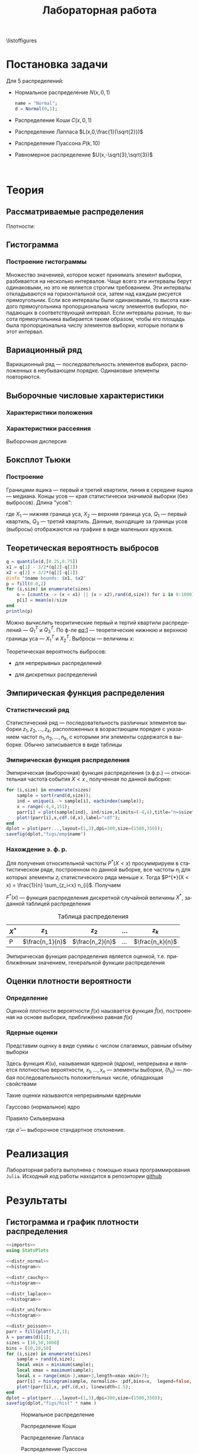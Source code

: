 #+title: Лабораторная работа
#+LANGUAGE: ru
#+LATEX_CLASS: article
#+LATEX_CLASS_OPTIONS: [a4paper,fleqn,12pt]
#+property: header-args :noweb yes :eval no-export
#+property: header-args:julia :exports none
#+LATEX_HEADER: \usepackage[lmargin=15mm, rmargin=15mm, tmargin=2cm, bmargin=2cm]{geometry}

\listoffigures
#+TOC: tables
* Постановка задачи
#+name: imports
#+begin_src julia :exports none :session :results none
using Random, Distributions
#+end_src

Для 5 распределений:
- Нормальное распределение \(N(x,0,1)\)
  #+name: distr_normal
  #+begin_src julia
name = "Normal";
d = Normal(0,1);
  #+end_src
- Распределение Коши \(C(x,0,1)\)
  #+name: distr_cauchy
  #+begin_src julia :exports none
name = "Cauchy";
d = Cauchy(0,1);
  #+end_src
- Распределение Лапласа \(L(x,0,\frac{1}{\sqrt{2}})\)
  #+name: distr_laplace
  #+begin_src julia :exports none
name = "Laplace";
d = Laplace(0,1/sqrt(2));
  #+end_src
- Распределение Пуассона \(P(k,10)\)
  #+name: distr_poisson
  #+begin_src julia :exports none
name = "Poisson";
d = Poisson(10);
  #+end_src
- Равномерное распределение \(U(x,-\sqrt{3},\sqrt{3})\)
  #+name: distr_uniform
  #+begin_src julia :exports none
name = "Uniform";
d = Uniform(-sqrt(3),sqrt(3));
  #+end_src
​​
#+begin_export latex
\begin{enumerate}
  \item  Сгенерировать выборки размером 10, 50 и 1000 элементов. Построить на одном
рисунке гистограмму и график плотности распределения.
  \item  Сгенерировать выборки размером 10, 100 и 1000 элементов. Для каждой выборки
   вычислить следующие статистические характеристики положения данных:
   \(\overline{x}, med x, z_{R},z_{Q},z_{tr}\). Повторить такие вычисления 1000 раз для
   каждой выборки и найти среднее характеристик положения и их квадратов. \begin{equation}
   E(z) = \overline{z}
   \end{equation}
    Вычислить оценку дисперсии по формуле \begin{equation}
D(z) = \overline{z^2} - \overline{z}^2
\end{equation}
    Представить полученные данные в виде таблиц.
  \item  Сгенерировать выборки размером 20 и 100 элементов. Построить для них боксплот
   Тьюки.

Для каждого распределения определить долю выбросов экспериментально (сгенерировав
выборку, соответствующую распределению 1000 раз, и вычислив среднюю долю выбросов) и
сравнить с результатами, полученными теоритически.

\item Сгенерировать выборки размером 20, 60 и 100 элементов. Построить на них эмпирические
функции распределения и ядерные оценки плотности распределения на отрезке \([-4;4]\) для
непрерывных распределений и на отрезке \([6;14]\) для распределения Пуассона
\end{enumerate}
#+end_export
* Теория
** Рассматриваемые распределения
Плотности:
#+begin_export latex
\begin{itemize}
  \item Нормальное распределение \begin{equation}
N(x,0,1) = \frac{1}{\sqrt{2\pi}} e^{- \frac{x^2}{2}}
  \end{equation}
  \item Распределение Коши
\begin{equation}
C(x,0,1) = \frac{1}{\pi} \frac{1}{x^2 + 1}
\end{equation}
  \item Распределение Лапласа
\begin{equation}
L(x,0,\frac{1}{\sqrt{2}}) = \frac{1}{2\sqrt{2}} e^{-\sqrt{2}\abs{x}}
\end{equation}
  \item Распределение Пуассона
\begin{equation}
P(k,10) = \frac{10^{k}}{k!}e^{-10}
\end{equation}
  \item Равномерное распределение
\begin{equation}
U(x, -\sqrt{3},\sqrt{3}) = \begin{cases}
                             \frac{1}{2\sqrt{3}} \text{ при } \abs{x} \leq \sqrt{3}\\
                             0 \text{ при } \abs{x} > \sqrt{3}
                           \end{cases}
\end{equation}
\end{itemize}
#+end_export
** Гистограмма
#+name: histogram
#+begin_src julia :exports none
parr = fill(plot(),3,1);
xmin = -5;
xmax = 5;
sizes = [10,50,1000]
bins = [10,20,50]
for (i,size) in enumerate(sizes)
    sample = rand(d,size);
    local xmin = minimum(sample);
    local xmax = maximum(sample);
    local x = range(xmin-1,xmax+1,151);
    parr[i] = histogram(sample, normalize = :pdf,bins=range(xmin-1,xmax+1,length=bins[i]+3), legend=false, title="$name distribution n=$size", xlimits=(xmin-1,xmax+1));
    plot!(parr[i],x, pdf.(d,x),linewidth=1.5);
end
dplot = plot(parr...,layout=(1,3),dpi=300,size=(1500,350));
savefig(dplot,"figs/hist" * name)
#+end_src
*** Построение гистограммы

Множество значенией, которое может принимать элемент выборки, разбивается на
несколько интервалов. Чаще всего эти интервалы берут одинаковыми, но это не
является строгим требованием. Эти интервалы откладываются на горизонтальной оси,
затем над каждым рисуется прямоугольник. Если все интервалы были одинаковыми, то
высота каждого прямоугольника пропорциональна числу элементов выборки,
попадающих в соответствующий интервал. Если интервалы разные, то высота
прямоугольника выбирается таким образом, чтобы его площадь была пропорциональна
числу элементов выборки, которые попали в этот интервал.
** Вариационный ряд

Вариационный ряд --- последовательность элементов выборки, расположенных в
неубывающем порядке. Одинаковые элементы повторяются.
** Выборочные числовые характеристики
#+name: charFunctions
#+begin_src julia :exports none :results none
sizes = [10,50,1000];
extr(itr) = (minimum(itr) + maximum(itr))/2; # extremes
quart(itr) = mean(quantile(itr,[0.25,0.75])); # quantile avg
function truncAvg(itr) # truncated average
    r:: Integer = round(length(itr) / 4);
    return mean(itr[r:length(itr) - r])
end
#+end_src
#+name: charasteristics
#+begin_src julia :exports none :results none
outs = Vector{Any}(undef,3);
E = fill(0.0,5);
D = fill(0.0,5);
for (i,size) in enumerate(sizes)
    for (j,f) in enumerate([mean,median,extr,quart,truncAvg])
        vals = [f(rand(d,size)) for k in 0:1000];
        E[j] = mean(vals);
        D[j] = stdm(vals,E[j]);
    end
    Em = E - sqrt.(D);
    Ep = E + sqrt.(D);
    Ei = [[Em[i] Ep[i]] for i in 1:Base.size(E)[1]]
    Ed = [if Ep[i] - Em[i] < 1
              @sprintf("%d",round(E[i]))
          else
              "-"
          end for i in 1:Base.size(E)[1]]
    outs[i] = ["$name n=$size" fill("",1,5);
               "" "\$\\overline{x}\$" "\$med x\$" "\$z_R\$" "\$z_Q\$" "\$z_{tr}\$"
               "E(z)" map(x->@sprintf("%6.3f",x),permutedims(E))
               "D(z)" map(x->@sprintf("%6.3f",x),permutedims(D))
               "\$E(z) - \\sqrt{D}\$" map(x->@sprintf("%6.3f",x), permutedims(Em))
               "\$E(z) + \\sqrt{D}\$" map(x->@sprintf("%6.3f",x), permutedims(Ep))
               "интервальная оценка" map(x->@sprintf("[%3.2f %3.2f]",x[1],x[2]),permutedims(Ei))
               "точечная оценка" permutedims(Ed)
               fill("",1,6)];
end
open("figs/char$name.csv","w") do io
    writedlm(IOContext(io,:compact => true),reduce(vcat,outs),',')
end
#+end_src
*** Характеристики положения

#+begin_export latex
\begin{itemize}
  \item Выборочное среднее
\begin{equation}
\overline{x} = \frac{1}{n} \sum_{i=1}^{n}x_i
\end{equation}

  \item Выборочная медиана
\begin{equation}
med\ x = \begin{cases}
           x_{(l+1)} \text{ при } n = 2l + 1\\
           \frac{x_{(l)} + x_{(l+1)}}{2} \text{ при } n = 2l
         \end{cases}
\end{equation}

  \item Полусумма экстремальных выборочных элементов
\begin{equation}
z_{R} = \frac{x_{(1)} + x_{(n)}}{2}
\end{equation}

  \item Полусумма квартилей

        Выборочная квартиль \(z_{p}\) порядка \(p\) определяется формулой
\begin{equation}
z_{p} = \begin{cases}
          x_{([np]+1)} \text{ при } np \text{ дробном }\\
          x_{(np)} \text{ при } np \text{ целом }
        \end{cases}
\end{equation}
        Полусумма квартилей
\begin{equation}
z_{Q} = \frac{z_{1 / 4} + z_{3 / 4}}{2}
\end{equation}

  \item Усечённое среднее
\begin{equation}
  z_{tr} = \frac{1}{n - 2r} \sum_{i=r+1}^{n-r} x_{(i)}, \\ r \approx \frac{n}{4}
\end{equation}
\end{itemize}
#+end_export
*** Характеристики рассеяния

Выборочная дисперсия
\begin{equation}
  D = \frac{1}{n} \sum_{i=1}^n (x_i - \overline{x})^2
\end{equation}

** Боксплот Тьюки
#+name: boxplot
#+begin_src julia :exports none
p = plot([box(x=rand(d,size),name="n=$size") for size in sizes], Layout(title=name));
savefig(p,"figs/box$name.png");
#+end_src
*** Построение

Границами ящика --- первый и третий квартили, линия в середине ящика ---
медиана. Концы усов --- края статистически значимой выборки (без выбросов).
Длина "усов":
#+name: eq:1
\begin{equation}
X_{1} = Q_{1} - \frac{3}{2}(Q_{3} - Q_{1}),\quad X_{2} = Q_{3} + \frac{3}{2} (Q_{3} - Q_{1})
\end{equation}

где $X_1$ --- нижняя граница уса, $X_2$ --- верхняя граница уса, $Q_1$ ---
первый квартиль, $Q_3$ --- третий квартиль. Данные, выходящие за границы усов
(выбросы) отображаются на графике в виде маленьких кружков.
** Теоретическая вероятность выбросов
#+name: outliers
#+begin_src julia
q = quantile(d,[0.25,0.75])
x1 = q[1] - 3/2*(q[2]-q[1])
x2 = q[2] + 3/2*(q[2]-q[1])
@info "$name bounds: $x1, $x2"
p = fill(0.0,2)
for (i,size) in enumerate(sizes)
    o = [count(x -> (x < x1) || (x > x2),rand(d,size)) for i in 0:1000]
    p[i] = mean(o)/size
end
println(p)
#+end_src

Можно вычислить теоритические первый и тертий квартили распределений --- \(Q_{1}^{T}\)
и \(Q_{3}^{T}\). По ф-ле [[eq:1]] --- теоретические нижнюю и верхнюю границы уса ---
\(X_{1}^{T}\) и \(X_{2}^{T}\). Выбросы --- величины $x$:
\begin{equation}
  \left[
\begin{split}
  x < X_{1}^{T}\\
  x > X_2^{T}
\end{split}
  \right.
\end{equation}

Теоретическая вероятность выбросов:
- для непрерывных распределений
  \begin{equation}
  P_{B}^{T} = P(x < X_1^{T}) + P(x > X_2^{T}) = F(X_1^{T}) + (1 - F(X_2^{T}))
  \end{equation}
- для дискретных распределений
  \begin{equation}
  P_{B}^{T} = P(x < X_{1}^{T}) + P(x > X_{2}^{T}) = \left( F(x_{1}^{T}) - P(x = X_{1}^{T}) \right) + (1 - F(X_{2}^{T}))
  \end{equation}

** Эмпирическая функция распределения

*** Статистический ряд

Статистический ряд --- последовательность различных элементов выборки
\(z_1,z_2,\ldots,z_k\), расположенных в возрастающем порядке с указанием частот
\(n_1,n_2,\ldots,n_k\), с которыми эти элементы содержатся в выборке. Обычно
записывается в виде таблицы
*** Эмпирическая функция распределения

Эмпирическая (выборочная) функция распределения (э.ф.р.) --- относительная
частота события $X < x$ , полученная по данной выборке:
\begin{equation}
F_{n}^{*}(x) = P^{*}(X < x)
\end{equation}

#+name: empyrical
#+begin_src julia
for (i,size) in enumerate(sizes)
    sample = sort(rand(d,size));
    ind = unique(i -> sample[i], eachindex(sample));
    x = range(-4,4,151);
    parr[i] = plot(sample[ind], ind/size,xlimits=(-4,4),title="n=$size",label="approx");
    plot!(parr[i],x,cdf.(d,x),label="cdf");
end
dplot = plot(parr...,layout=(1,3),dpi=300,size=(1500,350));
savefig(dplot,"figs/emp$name")
#+end_src
*** Нахождение э. ф. р.
Для получения относительной частоты $P^*(X < x)$ просуммрируем в статистическом
ряде, построенном по данной выборке, все частоты $n_i$ для которых элементы
\(z_i\) статистического ряда меньше $x$. Тогда \(P^{*}(X < x) = \frac{1}{n} \sum_{z_i<x}
n_{i}\). Получаем
\begin{equation}
  F^{*}(x) = \frac{1}{n} \sum_{z_{i} < x} n_i
\end{equation}
\(F^{*}(x)\) --- функция распределения дискретной случайной величины $X^*$,
заданной таблицей распределения
#+caption: Таблица распределения
| $X^*$ | $z_1$             | $z_2$             | ... | $z_k$             |
|-------+-------------------+-------------------+-----+-------------------|
| P     | \(\frac{n_1}{n}\) | \(\frac{n_2}{n}\) | ... | \(\frac{n_k}{n}\) |

Эмпирическая функция распределения является оценкой, т.е. приближённым
значением, генеральной функции распределения
\begin{equation}
F_{n}^{*}(x) \approx F_{X}(x)
\end{equation}
** Оценки плотности вероятности
*** Определение

Оценкой плотности вероятности \(f(x)\) наызвается функция \(\hat{f}(x)\),
построенная на основе выборки, приближённо равная $f(x)$
\begin{equation}
\hat{f}(x) \approx f(x)
\end{equation}


*** Ядерные оценки

Представим оценку в виде суммы с числом слагаемых, равным объёму выборки
\begin{equation}
  \hat{f_{n}}(x) = \frac{1}{n h_n} \sum_{i=1}^n K( \frac{x - x_k}{h_n} )
\end{equation}

Здесь функция \(K(u)\), называемая ядерной (ядром), непрерывна и является
плотностью вероятности, \(x_1,\ldots, x_n\) --- элементы выборки, \(\{h_n\}\) ---
любая последовательность положительных числе, обладающая свойствами
\begin{equation}
h_n \xrightarrow[n \to \infty]{} 0; \quad \frac{h_n}{n^{-1}} \xrightarrow[n \to \infty]{} \infty
\end{equation}

Такие оценки называются непрерывными ядерными

Гауссово (нормальное) ядро
\begin{equation}
K(u) = \frac{1}{\sqrt{2\pi}}e^{- \frac{u^2}{2}}
\end{equation}
Правило Сильвермана
\begin{equation}
h_n = 1.06\hat{\sigma} n^{-1 / 5}
\end{equation}

где \(\hat{\sigma}\) --- выборочное стандартное отклонение.
* Реализация

Лабораторная работа выполнена с помощью языка программирования ~Julia~. Исходный
код работы находится в репозитории [[github:Wumianzhe/MatStat/tree/Lab1][github]]
* Результаты
** Гистограмма и график плотности распределения
:PROPERTIES:
:header-args:julia: :exports none :tangle histograms.jl :session hist
:END:
#+name: Histogram Top
#+begin_src julia :noweb yes
<<imports>>
using StatsPlots
#+end_src

#+name: Histogram Normal
#+begin_src julia :noweb yes :results none
<<distr_normal>>
<<histogram>>
#+end_src

#+name: Histogram Cauchy
#+begin_src julia :noweb yes :results none
<<distr_cauchy>>
<<histogram>>
#+end_src

#+name: Histogram Laplace
#+begin_src julia :noweb yes :results none
<<distr_laplace>>
<<histogram>>
#+end_src

#+name: Histogram Uniform
#+begin_src julia :noweb yes :results none
<<distr_uniform>>
<<histogram>>
#+end_src

#+name: Histogram Poisson
#+begin_src julia :noweb yes :results none
<<distr_poisson>>
parr = fill(plot(),3,1);
λ = params(d)[1];
sizes = [10,50,1000]
bins = [10,20,50]
for (i,size) in enumerate(sizes)
    sample = rand(d,size);
    local xmin = minimum(sample);
    local xmax = maximum(sample);
    local x = range(xmin-3,xmax+3,length=xmax-xmin+7);
    parr[i] = histogram(sample, normalize= :pdf,bins=x,  legend=false, title="Poisson distribution n=$size", xlimits=(xmin-3,xmax+3))
    plot!(parr[i],x, pdf.(d,x), linewidth=1.5);
end
dplot = plot(parr...,layout=(1,3),dpi=300,size=(1500,350));
savefig(dplot,"figs/hist" * name )
#+end_src

#+caption: Нормальное распределение
[[./figs/histNormal.png]]

#+caption: Распределение Коши
[[./figs/histCauchy.png]]

#+caption: Распределение Лапласа
[[./figs/histLaplace.png]]

#+caption: Распределение Пуассона
[[./figs/histPoisson.png]]

#+caption: Равномерное распределение
[[./figs/histUniform.png]]

#+begin_export latex
\pagebreak
#+end_export
** Характеристики положения и рассеяния
:PROPERTIES:
:header-args:julia: :exports none :tangle characteristics.jl :session char
:END:
/Как было проведено округление/: \\
В оценке \(x = E \pm D\) вариации подлежит первая цифра после точки. \\
В данном случае \(x = 0.0 \pm 0.1k\), $k$ --- зависит от доверительной вероятности
и вида распределения (рассматривается в дальнейшем цикле лабораторных работ)\\
Округление сделано для \(k = 1\)

#+name: csv_to_org
#+begin_src emacs-lisp :exports none :eval never-export
(defun csv-to-table (file)
  (with-temp-buffer
    (erase-buffer)
    (insert-file file)
    (org-table-convert-region (point-min) (point-max) '(4))
    (buffer-string)))
#+end_src

#+name: Characteristics Top
#+begin_src julia :results none
<<imports>>
using Statistics,DelimitedFiles,Printf
<<charFunctions>>
#+end_src
#+name: Characteristics Normal
#+begin_src julia :results none
<<distr_normal>>
<<charasteristics>>
#+end_src

#+name: Characteristics Cauchy
#+begin_src julia :results none
<<distr_cauchy>>
<<charasteristics>>
#+end_src

#+name: Characteristics Laplace
#+begin_src julia :results none
<<distr_laplace>>
<<charasteristics>>
#+end_src

#+name: Characteristics Poisson
#+begin_src julia :results none
<<distr_poisson>>
<<charasteristics>>
#+end_src

#+name: Characteristics Uniform
#+begin_src julia :results none
<<distr_uniform>>
<<charasteristics>>
#+end_src

#+name: charTableNormal
#+caption: Нормальное распределение
#+begin_src emacs-lisp :exports results :results raw :noweb yes :eval no-export
<<csv_to_org>>
(csv-to-table "./figs/charNormal.csv")
#+end_src

#+RESULTS: charTableNormal
#+caption: Нормальное распределение
| Normal n=10         |                |              |              |              |              |
|                     | $\overline{x}$ |      $med x$ |        $z_R$ |        $z_Q$ |        $z_{tr}$ |
| E(z)                |          0.002 |       -0.000 |       -0.002 |        0.006 |        0.029 |
| D(z)                |          0.326 |        0.366 |        0.428 |        0.335 |        0.383 |
| $E(z) - \sqrt{D}$   |         -0.569 |       -0.606 |       -0.656 |       -0.573 |       -0.590 |
| $E(z) + \sqrt{D}$   |          0.572 |        0.605 |        0.652 |        0.585 |        0.648 |
| интервальная оценка |   [-0.57 0.57] | [-0.61 0.60] | [-0.66 0.65] | [-0.57 0.58] | [-0.59 0.65] |
| точечная оценка     |              - |            - |            - |            - |            - |
|                     |                |              |              |              |              |
| Normal n=50         |                |              |              |              |              |
|                     | $\overline{x}$ |      $med x$ |        $z_R$ |        $z_Q$ |        $z_{tr}$ |
| E(z)                |          0.000 |        0.003 |        0.000 |        0.000 |       -0.002 |
| D(z)                |          0.139 |        0.179 |        0.330 |        0.156 |        0.196 |
| $E(z) - \sqrt{D}$   |         -0.373 |       -0.420 |       -0.574 |       -0.395 |       -0.444 |
| $E(z) + \sqrt{D}$   |          0.373 |        0.425 |        0.575 |        0.396 |        0.440 |
| интервальная оценка |   [-0.37 0.37] | [-0.42 0.43] | [-0.57 0.57] | [-0.39 0.40] | [-0.44 0.44] |
| точечная оценка     |              0 |            0 |            - |            0 |           -0 |
|                     |                |              |              |              |              |
| Normal n=1000       |                |              |              |              |              |
|                     | $\overline{x}$ |      $med x$ |        $z_R$ |        $z_Q$ |        $z_{tr}$ |
| E(z)                |         -0.002 |       -0.001 |       -0.008 |       -0.001 |       -0.002 |
| D(z)                |          0.032 |        0.040 |        0.257 |        0.035 |        0.044 |
| $E(z) - \sqrt{D}$   |         -0.182 |       -0.202 |       -0.515 |       -0.187 |       -0.212 |
| $E(z) + \sqrt{D}$   |          0.178 |        0.200 |        0.499 |        0.186 |        0.208 |
| интервальная оценка |   [-0.18 0.18] | [-0.20 0.20] | [-0.52 0.50] | [-0.19 0.19] | [-0.21 0.21] |
| точечная оценка     |             -0 |           -0 |            - |           -0 |           -0 |
|                     |                |              |              |              |              |

#+name: charTableCauchy
#+caption: Распределение Коши
#+begin_src emacs-lisp :exports results :results raw :noweb yes :eval no-export
<<csv_to_org>>
(csv-to-table "./figs/charCauchy.csv")
#+end_src

#+RESULTS: charTableCauchy
#+caption: Распределение Коши
| Cauchy n=10         |                |              |                    |              |               |
|                     | $\overline{x}$ |      $med x$ |              $z_R$ |        $z_Q$ |         $z_{tr}$ |
| E(z)                |          0.935 |        0.017 |             -3.177 |        0.026 |         3.287 |
| D(z)                |         31.356 |        0.587 |            481.068 |        0.965 |        85.812 |
| $E(z) - \sqrt{D}$   |         -4.664 |       -0.749 |            -25.111 |       -0.956 |        -5.976 |
| $E(z) + \sqrt{D}$   |          6.535 |        0.783 |             18.756 |        1.008 |        12.551 |
| интервальная оценка |   [-4.66 6.54] | [-0.75 0.78] |     [-25.11 18.76] | [-0.96 1.01] | [-5.98 12.55] |
| точечная оценка     |              - |            - |                  - |            - |             - |
|                     |                |              |                    |              |               |
| Cauchy n=50         |                |              |                    |              |               |
|                     | $\overline{x}$ |      $med x$ |              $z_R$ |        $z_Q$ |         $z_{tr}$ |
| E(z)                |         -1.499 |        0.000 |             23.411 |        0.005 |         0.108 |
| D(z)                |         41.714 |        0.222 |           2092.915 |        0.332 |        43.635 |
| $E(z) - \sqrt{D}$   |         -7.957 |       -0.471 |            -22.338 |       -0.571 |        -6.498 |
| $E(z) + \sqrt{D}$   |          4.960 |        0.471 |             69.159 |        0.582 |         6.714 |
| интервальная оценка |   [-7.96 4.96] | [-0.47 0.47] |     [-22.34 69.16] | [-0.57 0.58] |  [-6.50 6.71] |
| точечная оценка     |              - |            0 |                  - |            - |             - |
|                     |                |              |                    |              |               |
| Cauchy n=1000       |                |              |                    |              |               |
|                     | $\overline{x}$ |      $med x$ |              $z_R$ |        $z_Q$ |         $z_{tr}$ |
| E(z)                |         -6.391 |        0.002 |          -1216.734 |        0.000 |         1.105 |
| D(z)                |        149.097 |        0.051 |          47236.820 |        0.070 |        22.867 |
| $E(z) - \sqrt{D}$   |        -18.601 |       -0.225 |          -1434.075 |       -0.263 |        -3.677 |
| $E(z) + \sqrt{D}$   |          5.820 |        0.228 |           -999.394 |        0.264 |         5.887 |
| интервальная оценка |  [-18.60 5.82] | [-0.22 0.23] | [-1434.07 -999.39] | [-0.26 0.26] |  [-3.68 5.89] |
| точечная оценка     |              - |            0 |                  - |            0 |             - |
|                     |                |              |                    |              |               |

#+name: charTableLaplace
#+caption: Распределение Лапласа
#+begin_src emacs-lisp :exports results :results raw :noweb yes :eval no-export
<<csv_to_org>>
(csv-to-table "./figs/charLaplace.csv")
#+end_src

#+RESULTS: charTableLaplace
#+caption: Распределение Лапласа
| Laplace n=10        |                |              |              |              |              |
|                     | $\overline{x}$ |      $med x$ |        $z_R$ |        $z_Q$ |        $z_{tr}$ |
| E(z)                |         -0.008 |        0.006 |        0.019 |        0.004 |       -0.002 |
| D(z)                |          0.318 |        0.258 |        0.625 |        0.301 |        0.383 |
| $E(z) - \sqrt{D}$   |         -0.572 |       -0.502 |       -0.771 |       -0.545 |       -0.620 |
| $E(z) + \sqrt{D}$   |          0.555 |        0.514 |        0.810 |        0.553 |        0.617 |
| интервальная оценка |   [-0.57 0.56] | [-0.50 0.51] | [-0.77 0.81] | [-0.54 0.55] | [-0.62 0.62] |
| точечная оценка     |              - |            - |            - |            - |            - |
|                     |                |              |              |              |              |
| Laplace n=50        |                |              |              |              |              |
|                     | $\overline{x}$ |      $med x$ |        $z_R$ |        $z_Q$ |        $z_{tr}$ |
| E(z)                |          0.014 |       -0.003 |        0.006 |        0.002 |       -0.000 |
| D(z)                |          0.137 |        0.108 |        0.678 |        0.137 |        0.189 |
| $E(z) - \sqrt{D}$   |         -0.355 |       -0.331 |       -0.818 |       -0.368 |       -0.435 |
| $E(z) + \sqrt{D}$   |          0.384 |        0.326 |        0.829 |        0.372 |        0.435 |
| интервальная оценка |   [-0.36 0.38] | [-0.33 0.33] | [-0.82 0.83] | [-0.37 0.37] | [-0.44 0.44] |
| точечная оценка     |              0 |           -0 |            - |            0 |           -0 |
|                     |                |              |              |              |              |
| Laplace n=1000      |                |              |              |              |              |
|                     | $\overline{x}$ |      $med x$ |        $z_R$ |        $z_Q$ |        $z_{tr}$ |
| E(z)                |         -0.002 |        0.001 |       -0.013 |       -0.000 |       -0.001 |
| D(z)                |          0.031 |        0.024 |        0.670 |        0.031 |        0.043 |
| $E(z) - \sqrt{D}$   |         -0.179 |       -0.153 |       -0.832 |       -0.176 |       -0.210 |
| $E(z) + \sqrt{D}$   |          0.175 |        0.156 |        0.805 |        0.176 |        0.207 |
| интервальная оценка |   [-0.18 0.17] | [-0.15 0.16] | [-0.83 0.81] | [-0.18 0.18] | [-0.21 0.21] |
| точечная оценка     |             -0 |            0 |            - |           -0 |           -0 |
|                     |                |              |              |              |              |

#+name: charTablePoisson
#+begin_src emacs-lisp :exports results :results raw :noweb yes :eval no-export
<<csv_to_org>>
(csv-to-table "./figs/charPoisson.csv")
#+end_src

#+RESULTS: charTablePoisson
#+caption: Распределение Пуассона
| Poisson n=10        |                |              |               |              |              |
|                     | $\overline{x}$ |      $med x$ |         $z_R$ |        $z_Q$ |        $z_{tr}$ |
| E(z)                |         10.016 |        9.832 |        10.321 |        9.897 |       10.070 |
| D(z)                |          1.004 |        1.221 |         1.411 |        1.073 |        1.259 |
| $E(z) - \sqrt{D}$   |          9.014 |        8.727 |         9.133 |        8.861 |        8.948 |
| $E(z) + \sqrt{D}$   |         11.018 |       10.937 |        11.509 |       10.933 |       11.192 |
| интервальная оценка |   [9.01 11.02] | [8.73 10.94] |  [9.13 11.51] | [8.86 10.93] | [8.95 11.19] |
| точечная оценка     |              - |            - |             - |            - |            - |
|                     |                |              |               |              |              |
| Poisson n=50        |                |              |               |              |              |
|                     | $\overline{x}$ |      $med x$ |         $z_R$ |        $z_Q$ |        $z_{tr}$ |
| E(z)                |          9.979 |        9.798 |        10.707 |        9.919 |        9.986 |
| D(z)                |          0.435 |        0.606 |         1.010 |        0.522 |        0.607 |
| $E(z) - \sqrt{D}$   |          9.319 |        9.019 |         9.702 |        9.196 |        9.207 |
| $E(z) + \sqrt{D}$   |         10.638 |       10.577 |        11.712 |       10.642 |       10.764 |
| интервальная оценка |   [9.32 10.64] | [9.02 10.58] |  [9.70 11.71] | [9.20 10.64] | [9.21 10.76] |
| точечная оценка     |              - |            - |             - |            - |            - |
|                     |                |              |               |              |              |
| Poisson n=1000      |                |              |               |              |              |
|                     | $\overline{x}$ |      $med x$ |         $z_R$ |        $z_Q$ |        $z_{tr}$ |
| E(z)                |          9.998 |        9.995 |        11.647 |        9.995 |        9.996 |
| D(z)                |          0.103 |        0.071 |         0.796 |        0.052 |        0.138 |
| $E(z) - \sqrt{D}$   |          9.678 |        9.729 |        10.755 |        9.765 |        9.625 |
| $E(z) + \sqrt{D}$   |         10.318 |       10.261 |        12.540 |       10.224 |       10.367 |
| интервальная оценка |   [9.68 10.32] | [9.73 10.26] | [10.76 12.54] | [9.77 10.22] | [9.62 10.37] |
| точечная оценка     |             10 |           10 |             - |           10 |           10 |
|                     |                |              |               |              |              |

#+name: charTableUniform
#+begin_src emacs-lisp :exports results :results raw :noweb yes :eval no-export
<<csv_to_org>>
(csv-to-table "./figs/charUniform.csv")
#+end_src

#+RESULTS: charTableUniform
#+caption: Равномерное распределение
| Uniform n=10        |                |              |              |              |              |
|                     | $\overline{x}$ |      $med x$ |        $z_R$ |        $z_Q$ |        $z_{tr}$ |
| E(z)                |          0.003 |        0.028 |       -0.010 |        0.013 |        0.010 |
| D(z)                |          0.322 |        0.464 |        0.197 |        0.382 |        0.381 |
| $E(z) - \sqrt{D}$   |         -0.565 |       -0.654 |       -0.454 |       -0.605 |       -0.608 |
| $E(z) + \sqrt{D}$   |          0.570 |        0.709 |        0.433 |        0.631 |        0.627 |
| интервальная оценка |   [-0.56 0.57] | [-0.65 0.71] | [-0.45 0.43] | [-0.61 0.63] | [-0.61 0.63] |
| точечная оценка     |              - |            - |           -0 |            - |            - |
|                     |                |              |              |              |              |
| Uniform n=50        |                |              |              |              |              |
|                     | $\overline{x}$ |      $med x$ |        $z_R$ |        $z_Q$ |        $z_{tr}$ |
| E(z)                |         -0.004 |       -0.009 |        0.001 |        0.002 |        0.008 |
| D(z)                |          0.144 |        0.239 |        0.047 |        0.171 |        0.193 |
| $E(z) - \sqrt{D}$   |         -0.383 |       -0.498 |       -0.216 |       -0.411 |       -0.431 |
| $E(z) + \sqrt{D}$   |          0.376 |        0.479 |        0.218 |        0.416 |        0.447 |
| интервальная оценка |   [-0.38 0.38] | [-0.50 0.48] | [-0.22 0.22] | [-0.41 0.42] | [-0.43 0.45] |
| точечная оценка     |             -0 |           -0 |            0 |            0 |            0 |
|                     |                |              |              |              |              |
| Uniform n=1000      |                |              |              |              |              |
|                     | $\overline{x}$ |      $med x$ |        $z_R$ |        $z_Q$ |        $z_{tr}$ |
| E(z)                |          0.001 |       -0.000 |       -0.000 |       -0.000 |        0.001 |
| D(z)                |          0.032 |        0.054 |        0.002 |        0.038 |        0.045 |
| $E(z) - \sqrt{D}$   |         -0.178 |       -0.234 |       -0.049 |       -0.195 |       -0.212 |
| $E(z) + \sqrt{D}$   |          0.179 |        0.233 |        0.049 |        0.194 |        0.213 |
| интервальная оценка |   [-0.18 0.18] | [-0.23 0.23] | [-0.05 0.05] | [-0.20 0.19] | [-0.21 0.21] |
| точечная оценка     |              0 |           -0 |           -0 |           -0 |            0 |
|                     |                |              |              |              |              |

\pagebreak
** Боксплот Тьюки
:PROPERTIES:
:header-args:julia: :tangle boxes.jl :session boxes
:END:
#+name: Boxplot Top
#+begin_src julia :noweb yes :exports none
<<imports>>
using PlotlyJS
sizes = [20,100];
#+end_src

#+name: Boxplot Normal
#+begin_src julia :noweb yes :exports none
<<distr_normal>>
<<boxplot>>
#+end_src

#+name: Boxplot Cauchy
#+begin_src julia :noweb yes :exports none
<<distr_cauchy>>
<<boxplot>>
#+end_src

#+name: Boxplot Laplace
#+begin_src julia :noweb yes :exports none
<<distr_laplace>>
<<boxplot>>
#+end_src

#+name: Boxplot Uniform
#+begin_src julia :noweb yes :exports none
<<distr_uniform>>
<<boxplot>>
#+end_src

#+name: Boxplot Poisson
#+begin_src julia :noweb yes :exports none
<<distr_poisson>>
<<boxplot>>
#+end_src

#+caption: Нормальное распределение
#+attr_latex: :placement [h!]
[[./figs/boxNormal.png]]

#+caption: Распределение Коши
[[./figs/boxCauchy.png]]

#+caption: Распределение Лапласа
[[./figs/boxLaplace.png]]

#+caption: Распределение Пуассона
[[./figs/boxPoisson.png]]

#+caption: Равномерное распределение
[[./figs/boxUniform.png]]


\pagebreak
** Доля выбросов
:PROPERTIES:
:header-args:julia: :tangle outliers.jl :session outliers
:END:
#+name: Outliers Top
#+begin_src julia :noweb yes :exports none
<<imports>>
using Statistics
sizes=[20,100]
#+end_src

#+name: Outliers Normal
#+begin_src julia :noweb yes :exports none
<<distr_normal>>
<<outliers>>
#+end_src

#+name: Outliers Cauchy
#+begin_src julia :noweb yes :exports none
<<distr_cauchy>>
<<outliers>>
#+end_src

#+name: Outliers Laplace
#+begin_src julia :noweb yes :exports none
<<distr_laplace>>
<<outliers>>
#+end_src

#+name: Outliers Uniform
#+begin_src julia :noweb yes :exports none
<<distr_uniform>>
<<outliers>>
#+end_src

#+name: Outliers Poisson
#+begin_src julia :noweb yes :exports none
<<distr_poisson>>
<<outliers>>
#+end_src
/Округление доли выбросов/:

Выборка случайна, поэтому в качестве оценки рассеяния можно взять дисперсию
пуассоновского потока: \(D_n \approx \sqrt{n}\)\\
Доля \(p_n = D_n / n = 1 / \sqrt{n}\)\\
Для \(n = 20: p_n = 1 / \sqrt{20}\) --- примерно 0.2 или 20%\\
Для \(n = 100: p_n = 0.1\) или 10%\\
Исходя из этого можно решить, сколько знаков оставлять в доле выбросов.
#+caption: Экспериментальная доля выбросов
| Выборка        | Доля выбросов |
| Normal, n=20   |         0.007 |
| Normal, n=100  |        0.0067 |
| Cauchy, n=20   |         0.155 |
| Cauchy, n=100  |        0.1560 |
| Laplace, n=20  |         0.063 |
| Laplace, n=100 |        0.0617 |
| Poisson, n=20  |         0.007 |
| Poisson, n=100 |        0.0080 |
| Uniform, n=20  |           0.0 |
| Uniform, n=100 |           0.0 |

** Теоретическая вероятность выбросов
#+caption: Теоретическая вероятность выбросов
| Распределение | \(Q_{1}^{T}\) | \(Q_{3}^{T}\) | \(X_{1}^{T}\) | \(X_2^{T}\) | \(P_{B}^{T}\) |
| Нормальное    |  -0.674 |   0.674 |  -2.698 |    2.698 |   0.007 |
| Коши          |      -1 |       1 |      -4 |        4 |   0.156 |
| Лапласа       |  -0.490 |   0.490 |  -1.961 |    1.961 |   0.063 |
| Пуассона      |       8 |      12 |       2 |       18 |   0.008 |
| Равномерное   |  -0.866 |   0.866 |  -3.464 |    3.464 |       0 |
** Эмпирическая функция распределения
:PROPERTIES:
:header-args:julia: :tangle empyrical.jl :session empyrical
:END:
#+name: Empyrical Top
#+begin_src julia :noweb yes :exports none
<<imports>>
using StatsPlots
sizes=[20,60,100];
parr = fill(plot(),3,1);
#+end_src

#+name: Empyrical Normal
#+begin_src julia :noweb yes :exports none
<<distr_normal>>
<<empyrical>>
#+end_src

#+name: Empyrical Cauchy
#+begin_src julia :noweb yes :exports none
<<distr_cauchy>>
<<empyrical>>
#+end_src

#+name: Empyrical Laplace
#+begin_src julia :noweb yes :exports none
<<distr_laplace>>
<<empyrical>>
#+end_src

#+name: Empyrical Uniform
#+begin_src julia :noweb yes :exports none
<<distr_uniform>>
<<empyrical>>
#+end_src

#+name: Empyrical Poisson
#+begin_src julia :noweb yes :exports none
<<distr_poisson>>
for (i,size) in enumerate(sizes)
    sample = sort(rand(d,size));
    ind = unique(i -> sample[i], eachindex(sample));
    x = range(6,14,151);
    parr[i] = plot(sample[ind], ind/size,xlimits=(6,14),title="n=$size",label="approx");
    plot!(parr[i],x,cdf.(d,x),label="cdf");
end
dplot = plot(parr...,layout=(1,3),dpi=300,size=(1500,350));
savefig(dplot,"figs/emp$name")
#+end_src

#+caption: Нормальное распределение
[[./figs/empNormal.png]]

#+caption: Распределение Коши
[[./figs/empCauchy.png]]

#+caption: Распределение Лапласа
[[./figs/empLaplace.png]]

#+caption: Распределение Пуассона
[[./figs/empPoisson.png]]

#+caption: Равномерное распределение
[[./figs/empUniform.png]]
** Ядерные оценки плотности распределения
* Обсуждение
** Гистограмма и график плотности распределения

По результатам проделанной работы можем сделать вывод о том, что чем больше
выборка для каждого из распределений, тем ближе её гистограмма к графику
плотности вероятности того закона, по которому распределены величины
сгенерированной выборки. Чем меньше выборка, тем менее она показательна --- тем
хуже по ней определяется характер распределения величины.

Также можно заметить, что макисмумы гистограмм и плотностей распределения почти
нигде не совпали. Также наблюдаются всплески гистограмм, что наиболее хорошо
прослеживается на распределении Коши.
** Характеристики положения и рассеяния

Исходя из данных, приведённых в таблицах, можно судить о том, что дисперсия
характеристик рассеяния для распределения Коши является некой аномалией:
значения слишком большие даже при увеличении размера выборки ---  понятно, что
это результат выбросов, которые мы могли наблюдать в результатах предыдущего задания.
** Доля и теоретическая вероятность выбросов

По данным, приведённым в таблице, можно сказать, что чем больше выборка, тем
ближе доля выбросов будет к теоретической оценке. Снова доля выбросов для
распределения Коши значительно выше, чем для остальных распределений.
Равномерное распределение же в точности повторяет теоретическую оценку ---
выбросов мы не получали.

Боксплоты Тьюки действительно позволяют более наглядно и с меньшими усилиями
оценивать важные характеристики распределений. Так, исходя из полученных
рисунков, наглядно видно то, что мы довольно трудоёмко анализировали в
предыдущих частях
** Эмпирическая функция и ядерные оценки плотности распределения

Можем наблюдать на иллюстрациях с э. ф. р., что ступенчатая эмпирическая функция
распределения тем лучше приближает функцию распределения реальной выборки, чем
мощнее эта выборка. Заметим так же, что для распределения Пуассона и
равномерного распределения отклонение функций друг от друга наибольшее.

Рисунки, посвященные ядерным оценкам, иллюстрируют сближение ядерной оценки и
функции плотности вероятности для всех \(h\) с ростом размера выборки. Для
распределения Пуассона наиболее ярко видно, как сглаживает отклонения увеличение
параметра сглаживания \(h\).

В зависимости от особенностей распределений для их описания лучше подходят
разные параметры \(h\) в ядерной оценке: для равномерного распределения и
распределения Пуассона лучше подойдет параметр \(h = 2h_n\), для распределения
Лапласа --- \(h = h_n / 2\), а для нормального и Коши --- \(h = h_n\). Такие
значения дают вид ядерной оценки наиболее близкий к плотности, характерной
данным распределениям.

Также можно увидеть, что чем больше коэффициент при параметре сглаживания
\(\hat{h_n}\), тем меньше изменений знака производной у аппроксимирующей
функции, вплоть до того, что при \(h = 2 h_n\) функция становится унимодальной
на рассматриваемом промежутке. Также видно, что при \(h = 2h_n\) по полученным
приближениям становится сложно сказать плотность вероятности какого
распределения они должны повторять, так как они очень похожи между собой.
